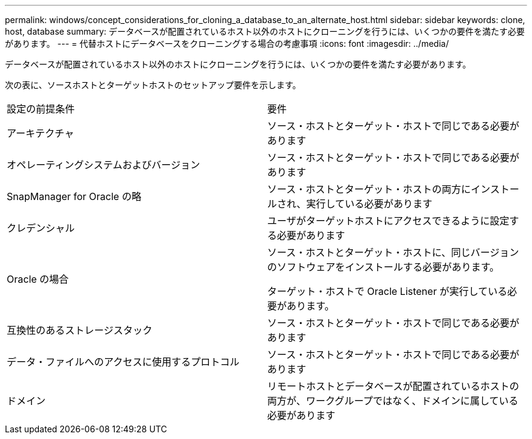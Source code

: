 ---
permalink: windows/concept_considerations_for_cloning_a_database_to_an_alternate_host.html 
sidebar: sidebar 
keywords: clone, host, database 
summary: データベースが配置されているホスト以外のホストにクローニングを行うには、いくつかの要件を満たす必要があります。 
---
= 代替ホストにデータベースをクローニングする場合の考慮事項
:icons: font
:imagesdir: ../media/


[role="lead"]
データベースが配置されているホスト以外のホストにクローニングを行うには、いくつかの要件を満たす必要があります。

次の表に、ソースホストとターゲットホストのセットアップ要件を示します。

|===


| 設定の前提条件 | 要件 


 a| 
アーキテクチャ
 a| 
ソース・ホストとターゲット・ホストで同じである必要があります



 a| 
オペレーティングシステムおよびバージョン
 a| 
ソース・ホストとターゲット・ホストで同じである必要があります



 a| 
SnapManager for Oracle の略
 a| 
ソース・ホストとターゲット・ホストの両方にインストールされ、実行している必要があります



 a| 
クレデンシャル
 a| 
ユーザがターゲットホストにアクセスできるように設定する必要があります



 a| 
Oracle の場合
 a| 
ソース・ホストとターゲット・ホストに、同じバージョンのソフトウェアをインストールする必要があります。

ターゲット・ホストで Oracle Listener が実行している必要があります。



 a| 
互換性のあるストレージスタック
 a| 
ソース・ホストとターゲット・ホストで同じである必要があります



 a| 
データ・ファイルへのアクセスに使用するプロトコル
 a| 
ソース・ホストとターゲット・ホストで同じである必要があります



 a| 
ドメイン
 a| 
リモートホストとデータベースが配置されているホストの両方が、ワークグループではなく、ドメインに属している必要があります

|===